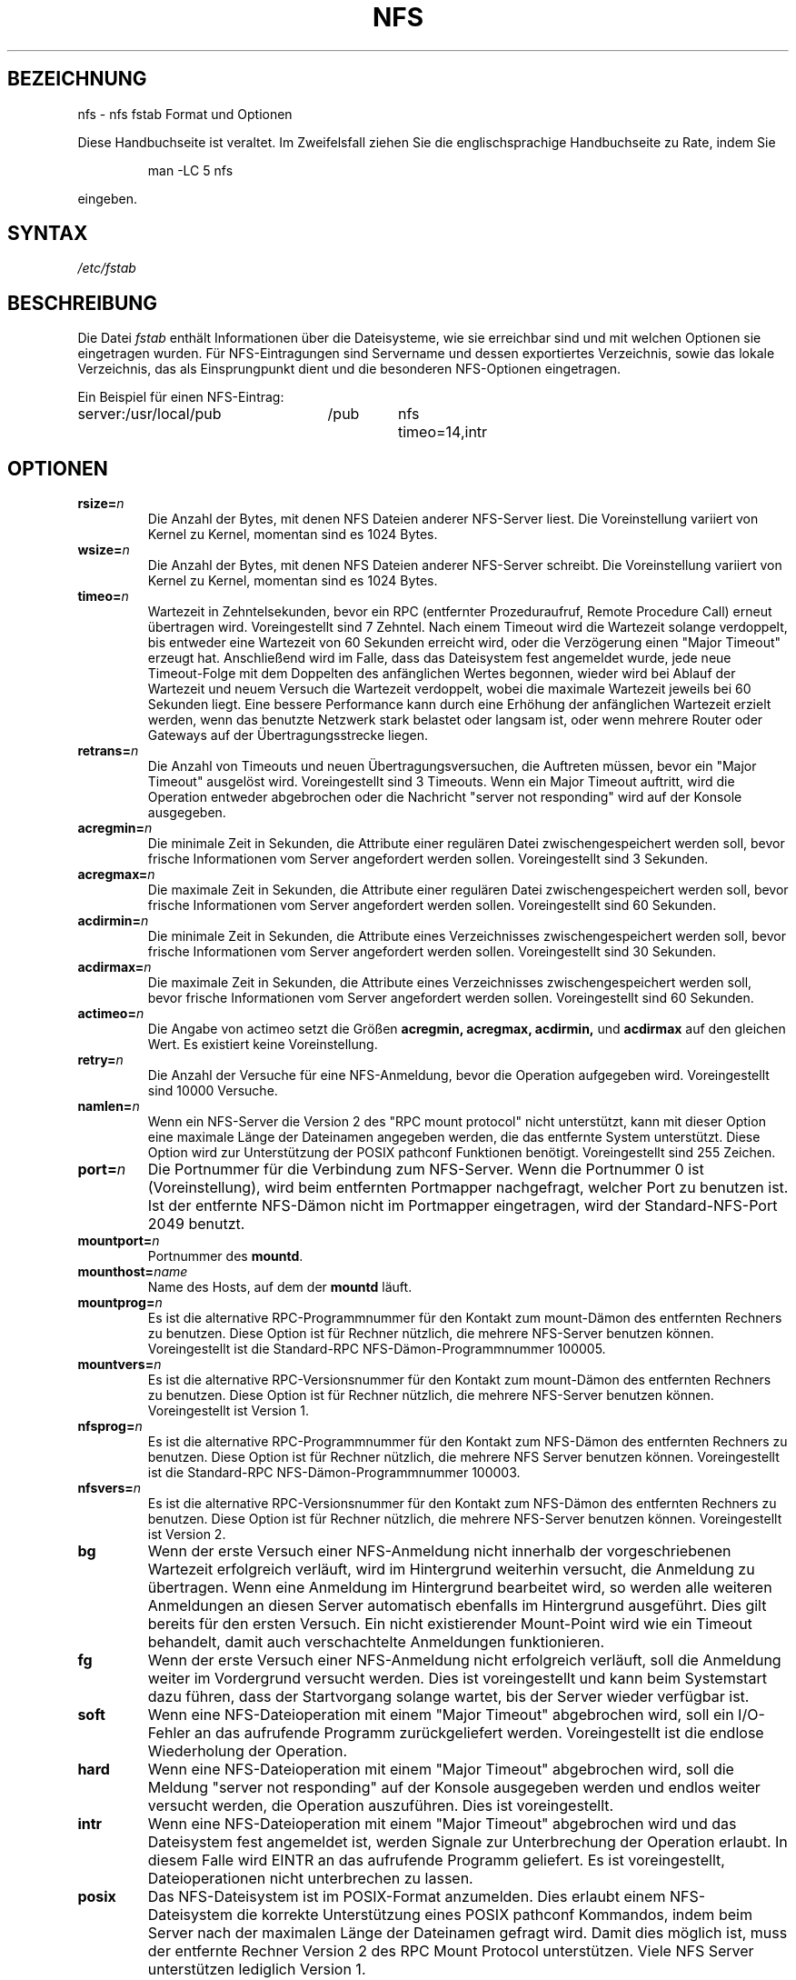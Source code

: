 .\" nfs.5 "Rick Sladkey" <jrs@world.std.com>
.\" Wed Feb  8 12:52:42 1995, faith@cs.unc.edu: updates for Ross Biro's
.\" patches. "
.\" Translated from english to german on Sat Dec 23 18:16:02 MET 1995
.\"                       by Rene Tschirley (gremlin@cs.tu-berlin.de) 
.\" Sun Feb 11 14:07:00 MET 1996  Martin Schulze  <joey@linux.de>
.\"	* slightly modified
.\" Modified Mon Jun 10 00:12:47 1996 by Martin Schulze (joey@linux.de)
.\" Mon Jun 28 20:48:58 CEST 1999  Jochen Hein <jochen@jochen.org>
.\"     * corrected option 'fg'
.\"
.TH NFS 5 "30. November 2006" "Linux" "Dateiformate"
.SH BEZEICHNUNG
nfs \- nfs fstab Format und Optionen
.PP
Diese Handbuchseite ist veraltet. Im Zweifelsfall ziehen Sie
die englischsprachige Handbuchseite zu Rate, indem Sie
.IP
man -LC 5 nfs
.PP
eingeben.
.SH SYNTAX
.I /etc/fstab
.SH BESCHREIBUNG
Die Datei
.I fstab
enthält Informationen über die Dateisysteme, wie sie erreichbar sind und
mit welchen Optionen sie eingetragen wurden.  Für NFS-Eintragungen sind
Servername und dessen exportiertes Verzeichnis, sowie das lokale Verzeichnis,
das als Einsprungpunkt dient und die besonderen NFS-Optionen eingetragen.
.P
Ein Beispiel für einen NFS-Eintrag:
.sp
.nf
.ta 2.5i +0.75i +0.75i +1.0i
server:/usr/local/pub	/pub	nfs	timeo=14,intr
.fi
.DT
.SH OPTIONEN
.TP
.BI "rsize=" n
Die Anzahl der Bytes, mit denen NFS Dateien anderer NFS-Server liest.
Die Voreinstellung variiert von Kernel zu Kernel, momentan
sind es 1024 Bytes.
.TP
.BI "wsize=" n
Die Anzahl der Bytes, mit denen NFS Dateien anderer NFS-Server
schreibt.  Die Voreinstellung variiert von Kernel zu Kernel, momentan
sind es 1024 Bytes.
.TP
.BI "timeo=" n
Wartezeit in Zehntelsekunden, bevor ein RPC (entfernter
Prozeduraufruf, Remote Procedure Call) erneut übertragen
wird.  Voreingestellt sind 7 Zehntel.  Nach einem Timeout wird die
Wartezeit solange verdoppelt, bis entweder eine Wartezeit von 60
Sekunden erreicht wird, oder die Verzögerung einen "Major Timeout"
erzeugt hat.  Anschließend wird im Falle, dass das Dateisystem fest
angemeldet wurde, jede neue Timeout-Folge mit dem Doppelten des
anfänglichen Wertes begonnen, wieder wird bei Ablauf der Wartezeit und
neuem Versuch die Wartezeit verdoppelt, wobei die maximale Wartezeit
jeweils bei 60 Sekunden liegt.  Eine bessere Performance kann durch
eine Erhöhung der anfänglichen Wartezeit erzielt werden, wenn das
benutzte Netzwerk stark belastet oder langsam ist, oder wenn mehrere
Router oder Gateways auf der Übertragungsstrecke liegen.
.TP
.BI "retrans=" n
Die Anzahl von Timeouts und neuen Übertragungsversuchen, die Auftreten
müssen, bevor ein "Major Timeout" ausgelöst wird.  Voreingestellt sind
3 Timeouts.  Wenn ein Major Timeout auftritt, wird die Operation
entweder abgebrochen oder die Nachricht "server not responding" wird
auf der Konsole ausgegeben.
.TP
.BI "acregmin=" n
Die minimale Zeit in Sekunden, die Attribute einer regulären Datei
zwischengespeichert werden soll, bevor frische Informationen vom
Server angefordert werden sollen.  Voreingestellt sind 3 Sekunden.
.TP
.BI "acregmax=" n
Die maximale Zeit in Sekunden, die Attribute einer regulären Datei
zwischengespeichert werden soll, bevor frische Informationen vom
Server angefordert werden sollen.  Voreingestellt sind 60 Sekunden.
.TP
.BI "acdirmin=" n
Die minimale Zeit in Sekunden, die Attribute eines Verzeichnisses
zwischengespeichert werden soll, bevor frische Informationen vom
Server angefordert werden sollen.  Voreingestellt sind 30 Sekunden.
.TP
.BI "acdirmax=" n
Die maximale Zeit in Sekunden, die Attribute eines Verzeichnisses
zwischengespeichert werden soll, bevor frische Informationen vom
Server angefordert werden sollen.  Voreingestellt sind 60 Sekunden.
.TP
.BI "actimeo=" n
Die Angabe von actimeo setzt die Größen
.B acregmin,
.B acregmax,
.B acdirmin,
und
.B acdirmax
auf den gleichen Wert.
Es existiert keine Voreinstellung.
.TP
.BI "retry=" n
Die Anzahl der Versuche für eine NFS-Anmeldung, bevor die Operation
aufgegeben wird.
Voreingestellt sind 10000 Versuche.
.TP
.BI "namlen=" n
Wenn ein NFS-Server die Version 2 des "RPC mount protocol" nicht
unterstützt, kann mit dieser Option eine maximale Länge der Dateinamen
angegeben werden, die das entfernte System unterstützt.  Diese Option
wird zur Unterstützung der POSIX pathconf Funktionen
benötigt.  Voreingestellt sind 255 Zeichen.
.TP
.BI "port=" n
Die Portnummer für die Verbindung zum NFS-Server.
Wenn die Portnummer 0 ist (Voreinstellung), wird beim entfernten
Portmapper nachgefragt, welcher Port zu benutzen ist.  Ist der
entfernte NFS-Dämon nicht im Portmapper eingetragen, wird der
Standard-NFS-Port 2049 benutzt.
.TP
.BI "mountport=" n
Portnummer des
.BR mountd .
.TP
.BI "mounthost=" name
Name des Hosts, auf dem der 
.B mountd
läuft.
.TP
.BI "mountprog=" n
Es ist die alternative RPC-Programmnummer für den Kontakt zum mount-Dämon
des entfernten Rechners zu benutzen.  Diese Option ist für
Rechner nützlich, die mehrere NFS-Server benutzen
können.  Voreingestellt ist die Standard-RPC NFS-Dämon-Programmnummer
100005.
.TP
.BI "mountvers=" n
Es ist die alternative RPC-Versionsnummer für den Kontakt zum mount-Dämon
des entfernten Rechners zu benutzen.  Diese Option ist für
Rechner nützlich, die mehrere NFS-Server benutzen
können.  Voreingestellt ist Version 1.
.TP
.BI "nfsprog=" n
Es ist die alternative RPC-Programmnummer für den Kontakt zum NFS-Dämon
des entfernten Rechners zu benutzen.  Diese Option ist für
Rechner nützlich, die mehrere NFS Server benutzen
können.  Voreingestellt ist die Standard-RPC NFS-Dämon-Programmnummer
100003.
.TP
.BI "nfsvers=" n
Es ist die alternative RPC-Versionsnummer für den Kontakt zum NFS-Dämon
des entfernten Rechners zu benutzen.  Diese Option ist für
Rechner nützlich, die mehrere NFS-Server benutzen
können.  Voreingestellt ist Version 2.
.TP
.B bg
Wenn der erste Versuch einer NFS-Anmeldung nicht innerhalb der
vorgeschriebenen Wartezeit erfolgreich verläuft, wird im Hintergrund
weiterhin versucht, die Anmeldung zu übertragen.  Wenn eine Anmeldung
im Hintergrund bearbeitet wird, so werden alle weiteren Anmeldungen an
diesen Server automatisch ebenfalls im Hintergrund ausgeführt.  Dies
gilt bereits für den ersten Versuch.  Ein nicht existierender
Mount-Point wird wie ein Timeout behandelt, damit auch verschachtelte
Anmeldungen funktionieren.
.TP
.B fg
Wenn der erste Versuch einer NFS-Anmeldung nicht erfolgreich verläuft,
soll die Anmeldung weiter im Vordergrund versucht werden.  Dies ist
voreingestellt und kann beim Systemstart dazu führen, dass der
Startvorgang solange wartet, bis der Server wieder verfügbar ist.
.TP
.B soft
Wenn eine NFS-Dateioperation mit einem "Major Timeout" abgebrochen
wird, soll ein I/O-Fehler an das aufrufende Programm zurückgeliefert
werden.  Voreingestellt ist die endlose Wiederholung der Operation.
.TP
.B hard
Wenn eine NFS-Dateioperation mit einem "Major Timeout" abgebrochen
wird, soll die Meldung "server not responding" auf der Konsole
ausgegeben werden und endlos weiter versucht werden, die Operation
auszuführen.  Dies ist voreingestellt.
.TP
.B intr
Wenn eine NFS-Dateioperation mit einem "Major Timeout" abgebrochen
wird und das Dateisystem fest angemeldet ist, werden Signale zur
Unterbrechung der Operation erlaubt.  In diesem Falle wird EINTR an das
aufrufende Programm geliefert.  Es ist voreingestellt, Dateioperationen
nicht unterbrechen zu lassen.
.TP
.B posix
Das NFS-Dateisystem ist im POSIX-Format anzumelden.
Dies erlaubt einem NFS-Dateisystem die korrekte Unterstützung eines
POSIX pathconf Kommandos, indem beim Server nach der maximalen Länge
der Dateinamen gefragt wird.  Damit dies möglich ist, muss der entfernte
Rechner Version 2 des RPC Mount Protocol unterstützen.  Viele NFS
Server unterstützen lediglich Version 1.
.TP
.B nocto
Unterdrückt das Holen neuer Attribute beim Erzeugen von Dateien.
.TP
.B noac
Unterbindet alle Formen der Zwischenspeicherung von Attributen.  Daraus
resultiert eine schlechtere Server-Performance, doch ermöglicht es
zwei verschiedenen NFS-Clients vernünftige Resultate zu erzielen, wenn
beide Clients aktiv in einem gemeinsamen Dateisystem des Servers
schreiben.
.TP
.B tcp
Zum Anmelden des NFS-Dateisystems soll TCP anstelle des UDP benutzt
werden.  Viele NFS-Server unterstützen lediglich UDP.
.TP
.B udp
Zum Anmelden des NFS-Dateisystem soll UDP verwendet werden.  Dies ist
voreingestellt.
.P
Alle Optionen, die keinen Wert verlangen, haben eine entsprechende
negierende Option.  Zum Beispiel bedeutet nointr, dass Dateioperationen
nicht unterbrochen werden dürfen.
.SH DATEIEN
.I /etc/fstab
.SH AUTOR
"Rick Sladkey" <jrs@world.std.com>
.SH FEHLER
Die Optionen bg, fg, retry, posix und nocto werden von mount
akzeptiert, doch bislang stillschweigend ignoriert.
.P
Die Optionen tcp und namlen sind implementiert, werden aber zurzeit
vom Linux-Kernel nicht unterstützt.
.P
Das Kommando umount sollte den Server informieren, wenn ein NFS
Dateisystem abgemeldet wird.
.SH "SIEHE AUCH"
.BR fstab (5),
.BR mount (8),
.BR umount (8),
.BR exports (5).


